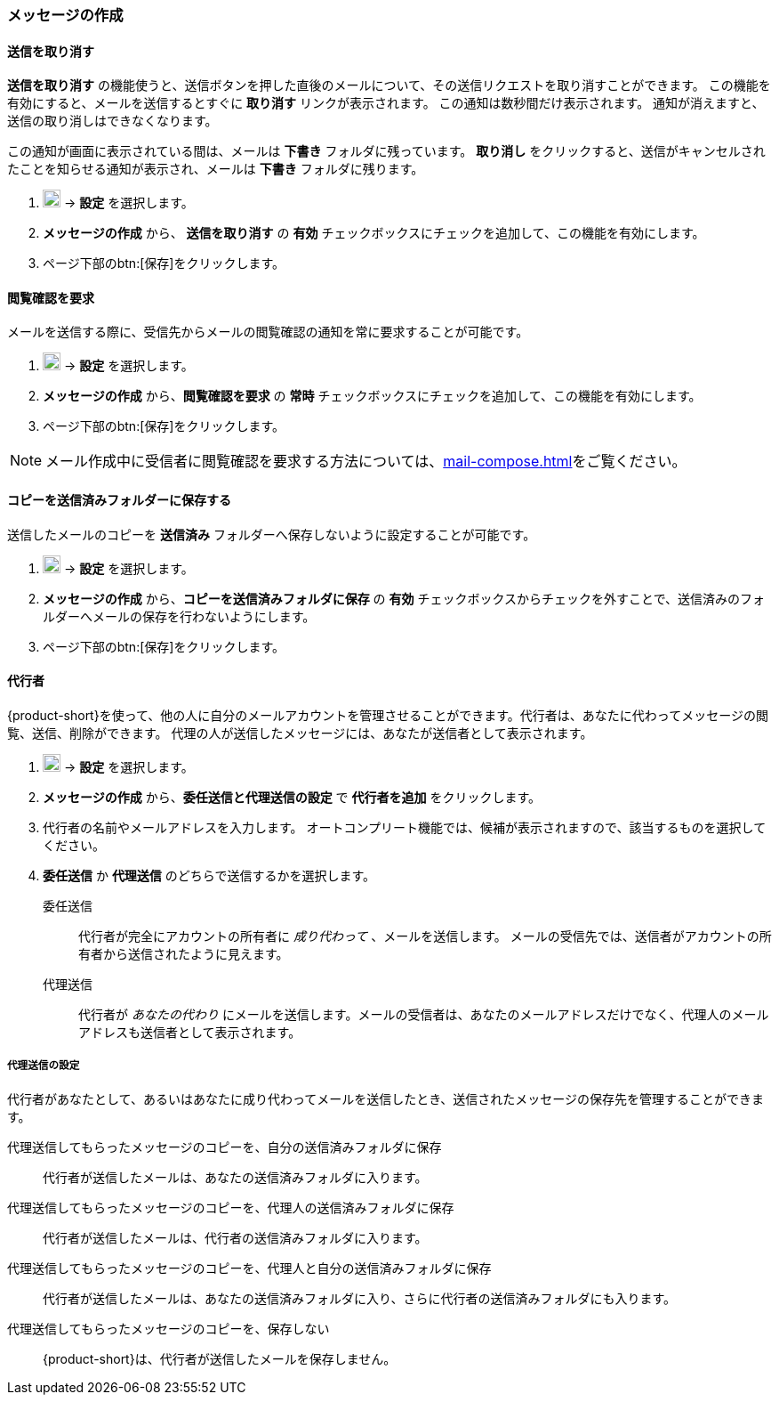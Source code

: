 === メッセージの作成
==== 送信を取り消す
*送信を取り消す* の機能使うと、送信ボタンを押した直後のメールについて、その送信リクエストを取り消すことができます。
この機能を有効にすると、メールを送信するとすぐに *取り消す* リンクが表示されます。
この通知は数秒間だけ表示されます。
通知が消えますと、送信の取り消しはできなくなります。

この通知が画面に表示されている間は、メールは *下書き* フォルダに残っています。
*取り消し* をクリックすると、送信がキャンセルされたことを知らせる通知が表示され、メールは *下書き* フォルダに残ります。

. image:graphics/cog.svg[cog icon, width=20] -> *設定* を選択します。
. *メッセージの作成* から、 *送信を取り消す* の *有効* チェックボックスにチェックを追加して、この機能を有効にします。
. ページ下部のbtn:[保存]をクリックします。

==== 閲覧確認を要求
メールを送信する際に、受信先からメールの閲覧確認の通知を常に要求することが可能です。

. image:graphics/cog.svg[cog icon, width=20] -> *設定* を選択します。
. *メッセージの作成* から、*閲覧確認を要求* の *常時* チェックボックスにチェックを追加して、この機能を有効にします。
. ページ下部のbtn:[保存]をクリックします。

NOTE: メール作成中に受信者に閲覧確認を要求する方法については、<<mail-compose.adoc#_閲覧確認を要求>>をご覧ください。


==== コピーを送信済みフォルダーに保存する
送信したメールのコピーを *送信済み* フォルダーへ保存しないように設定することが可能です。

. image:graphics/cog.svg[cog icon, width=20] -> *設定* を選択します。
. *メッセージの作成* から、*コピーを送信済みフォルダに保存* の *有効* チェックボックスからチェックを外すことで、送信済みのフォルダーへメールの保存を行わないようにします。
. ページ下部のbtn:[保存]をクリックします。

==== 代行者
{product-short}を使って、他の人に自分のメールアカウントを管理させることができます。代行者は、あなたに代わってメッセージの閲覧、送信、削除ができます。
代理の人が送信したメッセージには、あなたが送信者として表示されます。

. image:graphics/cog.svg[cog icon, width=20] -> *設定* を選択します。
. *メッセージの作成* から、*委任送信と代理送信の設定* で *代行者を追加* をクリックします。
. 代行者の名前やメールアドレスを入力します。
オートコンプリート機能では、候補が表示されますので、該当するものを選択してください。
. *委任送信* か *代理送信* のどちらで送信するかを選択します。
+
委任送信:: 代行者が完全にアカウントの所有者に _成り代わって_ 、メールを送信します。
メールの受信先では、送信者がアカウントの所有者から送信されたように見えます。
代理送信:: 代行者が _あなたの代わり_ にメールを送信します。メールの受信者は、あなたのメールアドレスだけでなく、代理人のメールアドレスも送信者として表示されます。

===== 代理送信の設定
代行者があなたとして、あるいはあなたに成り代わってメールを送信したとき、送信されたメッセージの保存先を管理することができます。

代理送信してもらったメッセージのコピーを、自分の送信済みフォルダに保存:: 代行者が送信したメールは、あなたの送信済みフォルダに入ります。
代理送信してもらったメッセージのコピーを、代理人の送信済みフォルダに保存:: 代行者が送信したメールは、代行者の送信済みフォルダに入ります。
代理送信してもらったメッセージのコピーを、代理人と自分の送信済みフォルダに保存:: 代行者が送信したメールは、あなたの送信済みフォルダに入り、さらに代行者の送信済みフォルダにも入ります。
代理送信してもらったメッセージのコピーを、保存しない:: {product-short}は、代行者が送信したメールを保存しません。
